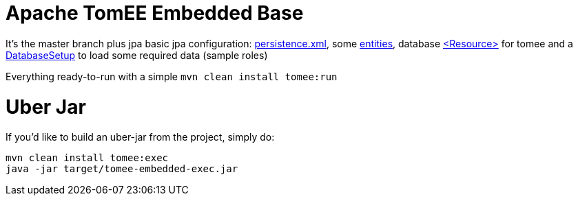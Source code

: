 # Apache TomEE Embedded Base

It's the master branch plus jpa basic jpa configuration: https://github.com/luisfga/tomee-embedded/blob/jpa/src/main/resources/META-INF/persistence.xml[persistence.xml], some https://github.com/luisfga/tomee-embedded/tree/jpa/src/main/java/br/com/luisfga/domain/entities[entities], database https://github.com/luisfga/tomee-embedded/blob/jpa/src/main/webapp/WEB-INF/resources.xml[<Resource>] for tomee and a https://github.com/luisfga/tomee-embedded/blob/jpa/src/main/java/br/com/luisfga/domain/config/DatabaseSetup.java[DatabaseSetup] to load some required data (sample roles)

Everything ready-to-run with a simple `mvn clean install tomee:run`

# Uber Jar

If you'd like to build an uber-jar from the project, simply do:

----
mvn clean install tomee:exec
java -jar target/tomee-embedded-exec.jar
----
